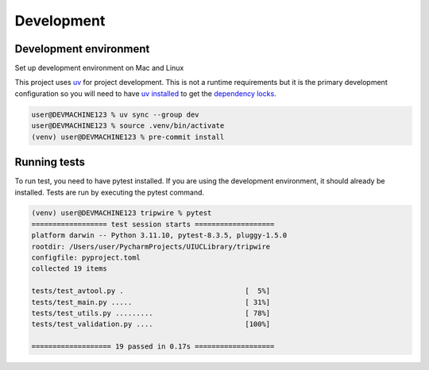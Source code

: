 +++++++++++
Development
+++++++++++

-----------------------
Development environment
-----------------------

Set up development environment on Mac and Linux

This project uses `uv <https://docs.astral.sh/uv/>`_ for project development. This is not a runtime requirements but it
is the primary development configuration so you will need to have
`uv installed <https://docs.astral.sh/uv/getting-started/installation/>`_ to get the
`dependency locks <https://docs.astral.sh/uv/concepts/projects/sync/>`_.

.. code-block:: shell-session

    user@DEVMACHINE123 % uv sync --group dev
    user@DEVMACHINE123 % source .venv/bin/activate
    (venv) user@DEVMACHINE123 % pre-commit install

-------------
Running tests
-------------

To run test, you need to have pytest installed. If you are using the development environment, it should already be
installed. Tests are run by executing the pytest command.

.. code-block:: shell-session

    (venv) user@DEVMACHINE123 tripwire % pytest
    ================== test session starts ===================
    platform darwin -- Python 3.11.10, pytest-8.3.5, pluggy-1.5.0
    rootdir: /Users/user/PycharmProjects/UIUCLibrary/tripwire
    configfile: pyproject.toml
    collected 19 items

    tests/test_avtool.py .                             [  5%]
    tests/test_main.py .....                           [ 31%]
    tests/test_utils.py .........                      [ 78%]
    tests/test_validation.py ....                      [100%]

    =================== 19 passed in 0.17s ===================
